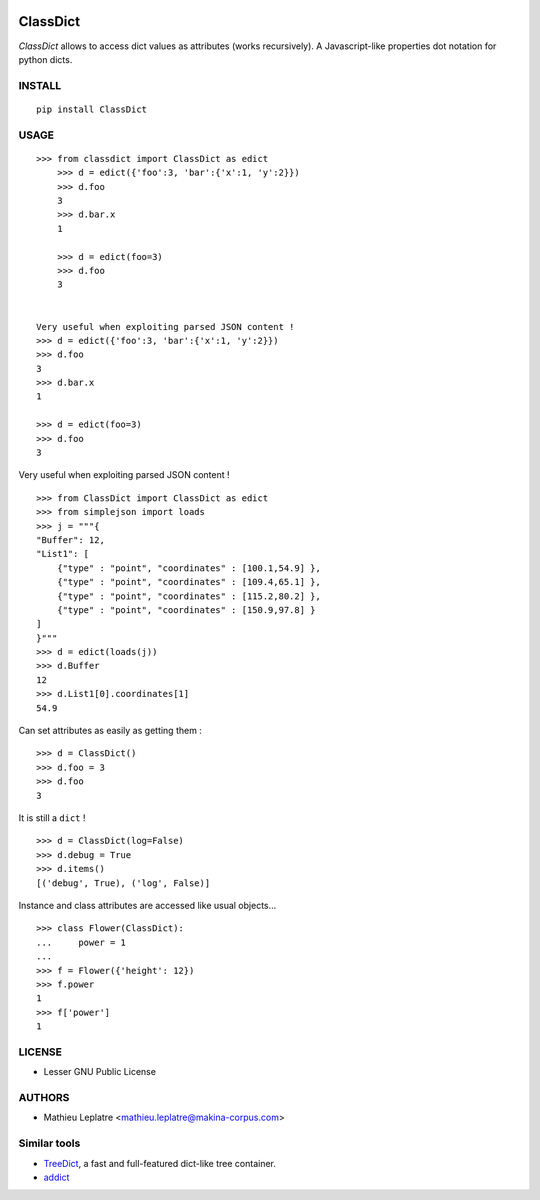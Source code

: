 .. image:: https://img.shields.io/pypi/v/ClassDict.svg
        :target: https://pypi.python.org/pypi/ClassDict

.. image:: https://img.shields.io/pypi/dm/ClassDict.svg
        :target: https://pypi.python.org/pypi/ClassDict

========
ClassDict
========

*ClassDict* allows to access dict values as attributes (works recursively). 
A Javascript-like properties dot notation for python dicts.

INSTALL
=======

::
    
    pip install ClassDict


USAGE
=====

::

    >>> from classdict import ClassDict as edict
        >>> d = edict({'foo':3, 'bar':{'x':1, 'y':2}})
        >>> d.foo
        3
        >>> d.bar.x
        1

        >>> d = edict(foo=3)
        >>> d.foo
        3


    Very useful when exploiting parsed JSON content !
    >>> d = edict({'foo':3, 'bar':{'x':1, 'y':2}})
    >>> d.foo
    3
    >>> d.bar.x
    1
    
    >>> d = edict(foo=3)
    >>> d.foo
    3


Very useful when exploiting parsed JSON content ! 

::

    >>> from ClassDict import ClassDict as edict
    >>> from simplejson import loads
    >>> j = """{
    "Buffer": 12,
    "List1": [
        {"type" : "point", "coordinates" : [100.1,54.9] },
        {"type" : "point", "coordinates" : [109.4,65.1] },
        {"type" : "point", "coordinates" : [115.2,80.2] },
        {"type" : "point", "coordinates" : [150.9,97.8] }
    ]
    }"""
    >>> d = edict(loads(j))
    >>> d.Buffer
    12
    >>> d.List1[0].coordinates[1]
    54.9

Can set attributes as easily as getting them :

::

    >>> d = ClassDict()
    >>> d.foo = 3
    >>> d.foo
    3

It is still a ``dict`` !

::

    >>> d = ClassDict(log=False)
    >>> d.debug = True
    >>> d.items()
    [('debug', True), ('log', False)]

Instance and class attributes are accessed like usual objects...

::

    >>> class Flower(ClassDict):
    ...     power = 1
    ...
    >>> f = Flower({'height': 12})
    >>> f.power
    1
    >>> f['power']
    1

LICENSE
=======

* Lesser GNU Public License

AUTHORS
=======

* Mathieu Leplatre <mathieu.leplatre@makina-corpus.com>

|makinacom|_

.. |makinacom| image:: http://depot.makina-corpus.org/public/logo.gif
.. _makinacom:  http://www.makina-corpus.com

Similar tools
=============

* `TreeDict <http://pypi.python.org/pypi/treedict>`_, a fast and full-featured dict-like tree container.
* `addict <https://github.com/mewwts/addict>`_
